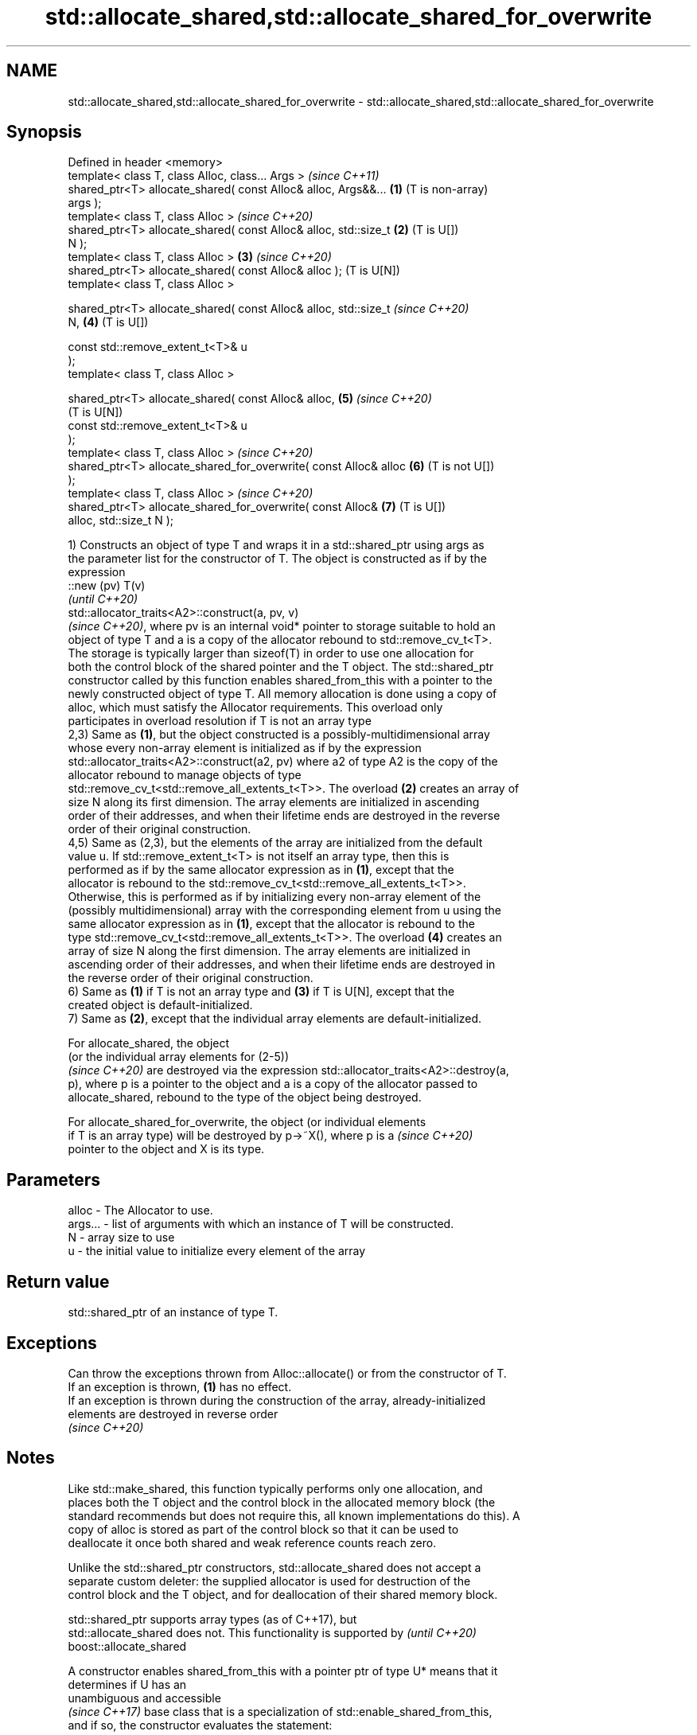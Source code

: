 .TH std::allocate_shared,std::allocate_shared_for_overwrite 3 "2021.11.17" "http://cppreference.com" "C++ Standard Libary"
.SH NAME
std::allocate_shared,std::allocate_shared_for_overwrite \- std::allocate_shared,std::allocate_shared_for_overwrite

.SH Synopsis
   Defined in header <memory>
   template< class T, class Alloc, class... Args >                     \fI(since C++11)\fP
   shared_ptr<T> allocate_shared( const Alloc& alloc, Args&&...    \fB(1)\fP (T is non-array)
   args );
   template< class T, class Alloc >                                    \fI(since C++20)\fP
   shared_ptr<T> allocate_shared( const Alloc& alloc, std::size_t  \fB(2)\fP (T is U[])
   N );
   template< class T, class Alloc >                                \fB(3)\fP \fI(since C++20)\fP
   shared_ptr<T> allocate_shared( const Alloc& alloc );                (T is U[N])
   template< class T, class Alloc >

   shared_ptr<T> allocate_shared( const Alloc& alloc, std::size_t      \fI(since C++20)\fP
   N,                                                              \fB(4)\fP (T is U[])

                                  const std::remove_extent_t<T>& u
   );
   template< class T, class Alloc >

   shared_ptr<T> allocate_shared( const Alloc& alloc,              \fB(5)\fP \fI(since C++20)\fP
                                                                       (T is U[N])
                                  const std::remove_extent_t<T>& u
   );
   template< class T, class Alloc >                                    \fI(since C++20)\fP
   shared_ptr<T> allocate_shared_for_overwrite( const Alloc& alloc \fB(6)\fP (T is not U[])
   );
   template< class T, class Alloc >                                    \fI(since C++20)\fP
   shared_ptr<T> allocate_shared_for_overwrite( const Alloc&       \fB(7)\fP (T is U[])
   alloc, std::size_t N );

   1) Constructs an object of type T and wraps it in a std::shared_ptr using args as
   the parameter list for the constructor of T. The object is constructed as if by the
   expression
   ::new (pv) T(v)
   \fI(until C++20)\fP
   std::allocator_traits<A2>::construct(a, pv, v)
   \fI(since C++20)\fP, where pv is an internal void* pointer to storage suitable to hold an
   object of type T and a is a copy of the allocator rebound to std::remove_cv_t<T>.
   The storage is typically larger than sizeof(T) in order to use one allocation for
   both the control block of the shared pointer and the T object. The std::shared_ptr
   constructor called by this function enables shared_from_this with a pointer to the
   newly constructed object of type T. All memory allocation is done using a copy of
   alloc, which must satisfy the Allocator requirements. This overload only
   participates in overload resolution if T is not an array type
   2,3) Same as \fB(1)\fP, but the object constructed is a possibly-multidimensional array
   whose every non-array element is initialized as if by the expression
   std::allocator_traits<A2>::construct(a2, pv) where a2 of type A2 is the copy of the
   allocator rebound to manage objects of type
   std::remove_cv_t<std::remove_all_extents_t<T>>. The overload \fB(2)\fP creates an array of
   size N along its first dimension. The array elements are initialized in ascending
   order of their addresses, and when their lifetime ends are destroyed in the reverse
   order of their original construction.
   4,5) Same as (2,3), but the elements of the array are initialized from the default
   value u. If std::remove_extent_t<T> is not itself an array type, then this is
   performed as if by the same allocator expression as in \fB(1)\fP, except that the
   allocator is rebound to the std::remove_cv_t<std::remove_all_extents_t<T>>.
   Otherwise, this is performed as if by initializing every non-array element of the
   (possibly multidimensional) array with the corresponding element from u using the
   same allocator expression as in \fB(1)\fP, except that the allocator is rebound to the
   type std::remove_cv_t<std::remove_all_extents_t<T>>. The overload \fB(4)\fP creates an
   array of size N along the first dimension. The array elements are initialized in
   ascending order of their addresses, and when their lifetime ends are destroyed in
   the reverse order of their original construction.
   6) Same as \fB(1)\fP if T is not an array type and \fB(3)\fP if T is U[N], except that the
   created object is default-initialized.
   7) Same as \fB(2)\fP, except that the individual array elements are default-initialized.

   For allocate_shared, the object
   (or the individual array elements for (2-5))
   \fI(since C++20)\fP are destroyed via the expression std::allocator_traits<A2>::destroy(a,
   p), where p is a pointer to the object and a is a copy of the allocator passed to
   allocate_shared, rebound to the type of the object being destroyed.

   For allocate_shared_for_overwrite, the object (or individual elements
   if T is an array type) will be destroyed by p->~X(), where p is a      \fI(since C++20)\fP
   pointer to the object and X is its type.

.SH Parameters

   alloc   - The Allocator to use.
   args... - list of arguments with which an instance of T will be constructed.
   N       - array size to use
   u       - the initial value to initialize every element of the array

.SH Return value

   std::shared_ptr of an instance of type T.

.SH Exceptions

   Can throw the exceptions thrown from Alloc::allocate() or from the constructor of T.
   If an exception is thrown, \fB(1)\fP has no effect.
   If an exception is thrown during the construction of the array, already-initialized
   elements are destroyed in reverse order
   \fI(since C++20)\fP

.SH Notes

   Like std::make_shared, this function typically performs only one allocation, and
   places both the T object and the control block in the allocated memory block (the
   standard recommends but does not require this, all known implementations do this). A
   copy of alloc is stored as part of the control block so that it can be used to
   deallocate it once both shared and weak reference counts reach zero.

   Unlike the std::shared_ptr constructors, std::allocate_shared does not accept a
   separate custom deleter: the supplied allocator is used for destruction of the
   control block and the T object, and for deallocation of their shared memory block.

   std::shared_ptr supports array types (as of C++17), but
   std::allocate_shared does not. This functionality is supported by      \fI(until C++20)\fP
   boost::allocate_shared

   A constructor enables shared_from_this with a pointer ptr of type U* means that it
   determines if U has an
   unambiguous and accessible
   \fI(since C++17)\fP base class that is a specialization of std::enable_shared_from_this,
   and if so, the constructor evaluates the statement:

 if (ptr != nullptr && ptr->weak_this.expired())
   ptr->weak_this = std::shared_ptr<std::remove_cv_t<U>>(*this,
                                   const_cast<std::remove_cv_t<U>*>(ptr));

   Where weak_this is the hidden mutable std::weak_ptr member of std::shared_from_this.
   The assignment to the weak_this member is not atomic and conflicts with any
   potentially concurrent access to the same object. This ensures that future calls to
   shared_from_this() would share ownership with the shared_ptr created by this raw
   pointer constructor.

   The test ptr->weak_this.expired() in the exposition code above makes sure that
   weak_this is not reassigned if it already indicates an owner. This test is required
   as of C++17.

.SH See also

   constructor               constructs new shared_ptr
                             \fI(public member function)\fP
   make_shared               creates a shared pointer that manages a new object
   make_shared_for_overwrite \fI(function template)\fP
   (C++20)
